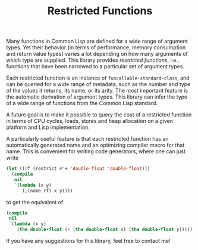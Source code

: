 #+TITLE: Restricted Functions

Many functions in Common Lisp are defined for a wide range of argument
types.  Yet their behavior (in terms of performance, memory consumption and
return value types) varies a lot depending on how many arguments of which
type are supplied.  This library provides /restricted functions/, i.e.,
functions that have been narrowed to a particular set of argument types.

Each restricted function is an instance of =funcallable-standard-class=,
and can be queried for a wide range of metadata, such as the number and
type of the values it returns, its name, or its arity.  The most important
feature is the automatic derivation of argument types.  This library can
infer the type of a wide range of functions from the Common Lisp standard.

A future goal is to make it possible to query the cost of a restricted
function in terms of CPU cycles, loads, stores and heap allocation on a
given platform and Lisp implementation.

A particularly useful feature is that each restricted function has an
automatically generated name and an optimizing compiler macro for that
name.  This is convenient for writing code generators, where one can just
write

#+BEGIN_SRC lisp
(let ((rf (restrict #'+ 'double-float 'double-float)))
  (compile
   nil
   `(lambda (x y)
      (,(name rf) x y))))
#+END_SRC

to get the equivalent of

#+BEGIN_SRC lisp
(compile
 nil
 `(lambda (x y)
    (the double-float (+ (the double-float x) (the double-float y)))))
#+END_SRC

If you have any suggestions for this library, feel free to contact me!
